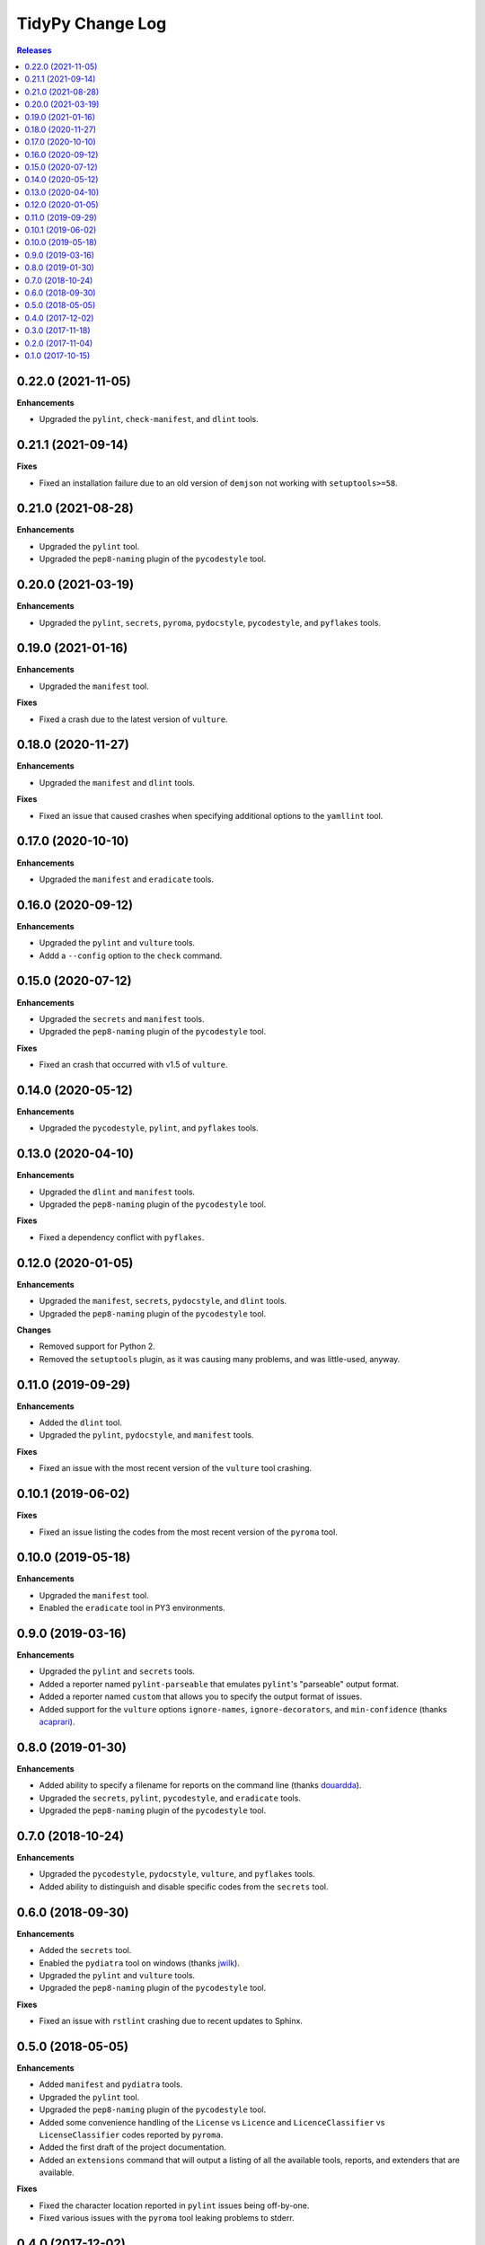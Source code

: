 *****************
TidyPy Change Log
*****************

.. contents:: Releases


0.22.0 (2021-11-05)
===================

**Enhancements**

* Upgraded the ``pylint``, ``check-manifest``, and ``dlint`` tools.


0.21.1 (2021-09-14)
===================

**Fixes**

* Fixed an installation failure due to an old version of ``demjson`` not working
  with ``setuptools>=58``.


0.21.0 (2021-08-28)
===================

**Enhancements**

* Upgraded the ``pylint`` tool.
* Upgraded the ``pep8-naming`` plugin of the ``pycodestyle`` tool.


0.20.0 (2021-03-19)
===================

**Enhancements**

* Upgraded the ``pylint``, ``secrets``, ``pyroma``, ``pydocstyle``,
  ``pycodestyle``, and ``pyflakes`` tools.


0.19.0 (2021-01-16)
===================

**Enhancements**

* Upgraded the ``manifest`` tool.

**Fixes**

* Fixed a crash due to the latest version of ``vulture``.


0.18.0 (2020-11-27)
===================

**Enhancements**

* Upgraded the ``manifest`` and ``dlint`` tools.

**Fixes**

* Fixed an issue that caused crashes when specifying additional options to the
  ``yamllint`` tool.


0.17.0 (2020-10-10)
===================

**Enhancements**

* Upgraded the ``manifest`` and ``eradicate`` tools.


0.16.0 (2020-09-12)
===================

**Enhancements**

* Upgraded the ``pylint`` and ``vulture`` tools.
* Addd a ``--config`` option to the ``check`` command.


0.15.0 (2020-07-12)
===================

**Enhancements**

* Upgraded the ``secrets`` and ``manifest`` tools.
* Upgraded the ``pep8-naming`` plugin of the ``pycodestyle`` tool.

**Fixes**

* Fixed an crash that occurred with v1.5 of ``vulture``.


0.14.0 (2020-05-12)
===================

**Enhancements**

* Upgraded the ``pycodestyle``, ``pylint``, and ``pyflakes`` tools.


0.13.0 (2020-04-10)
===================

**Enhancements**

* Upgraded the ``dlint`` and ``manifest`` tools.
* Upgraded the ``pep8-naming`` plugin of the ``pycodestyle`` tool.

**Fixes**

* Fixed a dependency conflict with ``pyflakes``.


0.12.0 (2020-01-05)
===================

**Enhancements**

* Upgraded the ``manifest``, ``secrets``, ``pydocstyle``, and ``dlint`` tools.
* Upgraded the ``pep8-naming`` plugin of the ``pycodestyle`` tool.

**Changes**

* Removed support for Python 2.
* Removed the ``setuptools`` plugin, as it was causing many problems, and was
  little-used, anyway.


0.11.0 (2019-09-29)
===================

**Enhancements**

* Added the ``dlint`` tool.
* Upgraded the ``pylint``, ``pydocstyle``, and ``manifest`` tools.

**Fixes**

* Fixed an issue with the most recent version of the ``vulture`` tool crashing.


0.10.1 (2019-06-02)
===================

**Fixes**

* Fixed an issue listing the codes from the most recent version of the
  ``pyroma`` tool.


0.10.0 (2019-05-18)
===================

**Enhancements**

* Upgraded the ``manifest`` tool.
* Enabled the ``eradicate`` tool in PY3 environments.


0.9.0 (2019-03-16)
==================

**Enhancements**

* Upgraded the ``pylint`` and ``secrets`` tools.
* Added a reporter named ``pylint-parseable`` that emulates ``pylint``'s
  "parseable" output format.
* Added a reporter named ``custom`` that allows you to specify the output
  format of issues.
* Added support for the ``vulture`` options ``ignore-names``,
  ``ignore-decorators``, and ``min-confidence`` (thanks `acaprari`_).


0.8.0 (2019-01-30)
==================

**Enhancements**

* Added ability to specify a filename for reports on the command line (thanks
  `douardda`_).
* Upgraded the ``secrets``, ``pylint``, ``pycodestyle``, and ``eradicate``
  tools.
* Upgraded the ``pep8-naming`` plugin of the ``pycodestyle`` tool.


0.7.0 (2018-10-24)
==================

**Enhancements**

* Upgraded the ``pycodestyle``, ``pydocstyle``, ``vulture``, and ``pyflakes``
  tools.
* Added ability to distinguish and disable specific codes from the ``secrets``
  tool.


0.6.0 (2018-09-30)
==================

**Enhancements**

* Added the ``secrets`` tool.
* Enabled the ``pydiatra`` tool on windows (thanks `jwilk`_).
* Upgraded the ``pylint`` and ``vulture`` tools.
* Upgraded the ``pep8-naming`` plugin of the ``pycodestyle`` tool.

**Fixes**

* Fixed an issue with ``rstlint`` crashing due to recent updates to Sphinx.


0.5.0 (2018-05-05)
==================

**Enhancements**

* Added ``manifest`` and ``pydiatra`` tools.
* Upgraded the ``pylint`` tool.
* Upgraded the ``pep8-naming`` plugin of the ``pycodestyle`` tool.
* Added some convenience handling of the ``License`` vs ``Licence`` and
  ``LicenceClassifier`` vs ``LicenseClassifier`` codes reported by ``pyroma``.
* Added the first draft of the project documentation.
* Added an ``extensions`` command that will output a listing of all the
  available tools, reports, and extenders that are available.

**Fixes**

* Fixed the character location reported in ``pylint`` issues being off-by-one.
* Fixed various issues with the ``pyroma`` tool leaking problems to stderr.


0.4.0 (2017-12-02)
==================

**Enhancements**

* Added a ``sphinx-extensions`` option to the ``rstlint`` tool to enable the
  automatic recognition of Sphinx-specific extensions to ReST (Sphinx must be
  installed in the same environment as TidyPy for it to work).
* Added a ``ignore-roles`` option to the ``rstlint`` tool to help deal with
  non-standard ReST text roles.
* Changed tool execution from a multithreaded model to multiprocess. Larger
  projects should see an improvement in execution speed.

**Changes**

* The ``--threads`` option to the ``check`` command has been changed to
  ``--workers``.

**Fixes**

* Fixed an issue that caused the ``pylint`` tool to crash when it encountered
  ``duplicate-code`` issues on files that are being excluded from analysis.


0.3.0 (2017-11-18)
==================

**Enhancements**

* Added ``ignore-directives`` and ``load-directives`` options to the
  ``rstlint`` tool to help deal with non-standard ReST directives.
* Added support for the ``extension-pkg-whitelist`` option to the ``pylint``
  tool.
* Added ``install-vcs`` and ``remove-vcs`` commands to install/remove
  pre-commit hooks into the VCS of a project that will execute TidyPy.
  Currently supports both Git and Mercurial.

**Changes**

* Changed the ``merge_issues`` and ``ignore_missing_extends`` options to
  ``merge-issues`` and ``ignore-missing-extends`` for naming consistency.
* Replaced the ``radon`` tool with the traditional ``mccabe`` tool.

**Fixes**

* Fixed issue that caused TidyPy to spin out of control if you used CTRL-C to
  kill it while it was executing tools.
* Fixed issue where ``pylint``'s ``duplicate-code`` issue was reported only
  against one file, and it was usually the wrong file. TidyPy will now report
  an issue against each file identified with the duplicate code.
* Numerous fixes to support running TidyPy on Windows.


0.2.0 (2017-11-04)
==================

**Enhancements**

* Added a ``2to3`` tool.
* All tools that report issues against Python source files can now use the
  ``# noqa`` comment to ignore issues for that specific line.
* Added support for the ``ignore-nosec`` option in the ``bandit`` tool.
* Added the ability for TidyPy configurations to extend from other
  configuration files via the ``extends`` property.
* Upgraded the ``vulture`` tool.
* Upgraded the ``pyflakes`` tool.

**Changes**

* Changed the ``--no-merge`` and ``--no-progress`` options to the ``check``
  command to ``--disable-merge`` and ``--disable-progress``.
* The ``check`` command will now return ``1`` to the shell if TidyPy finds
  issues.
* No longer overriding ``pycodestyle``'s default max-line-length.

**Fixes**

* If any tools output directly to stdout or stderr, TidyPy will now capture it
  and report it as a ``tidypy:tool`` issue.
* Fixed crash/hang that occurred when using ``--disable-progress``.


0.1.0 (2017-10-15)
==================

* Initial public release.



.. _jwilk: https://github.com/jwilk
.. _douardda: https://github.com/douardda
.. _acaprari: https://github.com/acaprari

